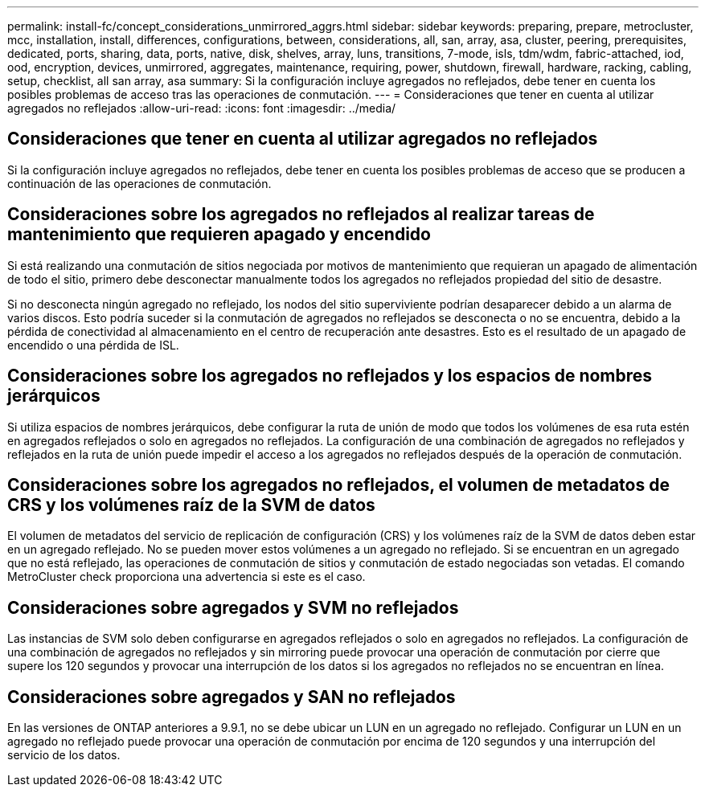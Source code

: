 ---
permalink: install-fc/concept_considerations_unmirrored_aggrs.html 
sidebar: sidebar 
keywords: preparing, prepare, metrocluster, mcc, installation, install, differences, configurations, between, considerations, all, san, array, asa, cluster, peering, prerequisites, dedicated, ports, sharing, data, ports, native, disk, shelves, array, luns, transitions, 7-mode, isls, tdm/wdm, fabric-attached, iod, ood, encryption, devices, unmirrored, aggregates, maintenance, requiring, power, shutdown, firewall, hardware, racking, cabling, setup, checklist, all san array, asa 
summary: Si la configuración incluye agregados no reflejados, debe tener en cuenta los posibles problemas de acceso tras las operaciones de conmutación. 
---
= Consideraciones que tener en cuenta al utilizar agregados no reflejados
:allow-uri-read: 
:icons: font
:imagesdir: ../media/




== Consideraciones que tener en cuenta al utilizar agregados no reflejados

Si la configuración incluye agregados no reflejados, debe tener en cuenta los posibles problemas de acceso que se producen a continuación de las operaciones de conmutación.



== Consideraciones sobre los agregados no reflejados al realizar tareas de mantenimiento que requieren apagado y encendido

Si está realizando una conmutación de sitios negociada por motivos de mantenimiento que requieran un apagado de alimentación de todo el sitio, primero debe desconectar manualmente todos los agregados no reflejados propiedad del sitio de desastre.

Si no desconecta ningún agregado no reflejado, los nodos del sitio superviviente podrían desaparecer debido a un alarma de varios discos. Esto podría suceder si la conmutación de agregados no reflejados se desconecta o no se encuentra, debido a la pérdida de conectividad al almacenamiento en el centro de recuperación ante desastres. Esto es el resultado de un apagado de encendido o una pérdida de ISL.



== Consideraciones sobre los agregados no reflejados y los espacios de nombres jerárquicos

Si utiliza espacios de nombres jerárquicos, debe configurar la ruta de unión de modo que todos los volúmenes de esa ruta estén en agregados reflejados o solo en agregados no reflejados. La configuración de una combinación de agregados no reflejados y reflejados en la ruta de unión puede impedir el acceso a los agregados no reflejados después de la operación de conmutación.



== Consideraciones sobre los agregados no reflejados, el volumen de metadatos de CRS y los volúmenes raíz de la SVM de datos

El volumen de metadatos del servicio de replicación de configuración (CRS) y los volúmenes raíz de la SVM de datos deben estar en un agregado reflejado. No se pueden mover estos volúmenes a un agregado no reflejado. Si se encuentran en un agregado que no está reflejado, las operaciones de conmutación de sitios y conmutación de estado negociadas son vetadas. El comando MetroCluster check proporciona una advertencia si este es el caso.



== Consideraciones sobre agregados y SVM no reflejados

Las instancias de SVM solo deben configurarse en agregados reflejados o solo en agregados no reflejados. La configuración de una combinación de agregados no reflejados y sin mirroring puede provocar una operación de conmutación por cierre que supere los 120 segundos y provocar una interrupción de los datos si los agregados no reflejados no se encuentran en línea.



== Consideraciones sobre agregados y SAN no reflejados

En las versiones de ONTAP anteriores a 9.9.1, no se debe ubicar un LUN en un agregado no reflejado. Configurar un LUN en un agregado no reflejado puede provocar una operación de conmutación por encima de 120 segundos y una interrupción del servicio de los datos.
